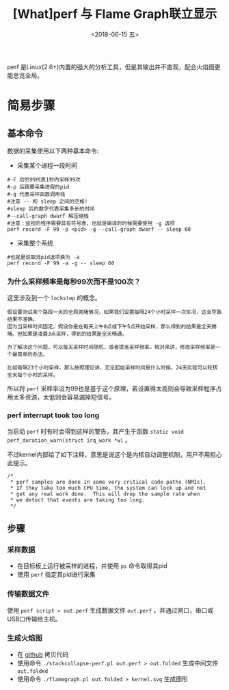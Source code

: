 #+TITLE: [What]perf 与 Flame Graph联立显示
#+DATE: <2018-06-15 五> 
#+TAGS: debug 
#+LAYOUT: post 
#+CATEGORIES: linux, debug, perf 
#+NAME: <linux_debug_perf_flameGraph.org>
#+OPTIONS: ^:nil 
#+OPTIONS: ^:{}

perf 是Linux(2.6+)内置的强大的分析工具，但是其输出并不直观，配合火焰图更能总览全局。
#+BEGIN_HTML
<!--more-->
#+END_HTML
* 简易步骤
** 基本命令
数据的采集使用以下两种基本命令:
- 采集某个进程一段时间
#+BEGIN_EXAMPLE
  #-F 后的99代表1秒内采样99次
  #-p 后跟要采集进程的pid
  #-g 代表采样函数调用栈
  #注意 -- 和 sleep 之间的空格!
  #sleep 后的数字代表采集多长的时间
  #--call-graph dwarf 解压缩栈
  #注意：监视的程序需要具有符号表，也就是编译的时候需要使用 -g 选项
  perf record -F 99 -p <pid> -g --call-graph dwarf -- sleep 60
#+END_EXAMPLE
- 采集整个系统
#+BEGIN_EXAMPLE
  #也就是说取消pid选项换为 -a
  perf record -F 99 -a -g -- sleep 60
#+END_EXAMPLE
*** 为什么采样频率是每秒99次而不是100次？
这里涉及到一个 =lockstep= 的概念。

#+BEGIN_EXAMPLE
  假设要测试某个路段一天的全局拥堵情况，如果我们设置每隔24个小时采样一次车况，这会导致结果不准确。
  因为当采样时间固定，假设你是在每天上午8点或下午5点开始采样，那么得到的结果是全天拥堵。但如果是凌晨3点采样，得到的结果是全天畅通。

  为了解决这个问题，可以每天采样时间随机，或者提高采样频率。相对来讲，修改采样频率是一个最简单的办法。

  比如每隔23个小时采样，那么按照理论讲，无论起始采样时间是什么时候，24天后就可以轮转全天每个小时的采样。
#+END_EXAMPLE
所以将 =perf= 采样率设为99也是基于这个原理，若设置得太高则会导致采样程序占用太多资源，太低则会容易漏掉短信号。
*** perf interrupt took too long
当启动 =perf= 时有时会得到这样的警告，其产生于函数 =static void perf_duration_warn(struct irq_work *w)= 。

不过kernel内部给了如下注释，意思是说这个是内核自动调整机制，用户不用担心此提示。
#+BEGIN_EXAMPLE
  /*
   ,* perf samples are done in some very critical code paths (NMIs).
   ,* If they take too much CPU time, the system can lock up and not
   ,* get any real work done.  This will drop the sample rate when
   ,* we detect that events are taking too long.
   ,*/
#+END_EXAMPLE
** 步骤
*** 采样数据
- 在目标板上运行被采样的进程，并使用 =ps= 命令取得其pid
- 使用 =perf= 指定其pid进行采集
*** 传输数据文件
使用 =perf script > out.perf= 生成数据文件 =out.perf= ，并通过网口，串口或USB口传输给主机。
*** 生成火焰图
- 在 [[https://github.com/brendangregg/FlameGraph][github]] 拷贝代码
- 使用命令 =./stackcollapse-perf.pl out.perf > out.folded= 生成中间文件 =out.folded= 
- 使用命令 =./flamegraph.pl out.folded > kernel.svg= 生成图形




